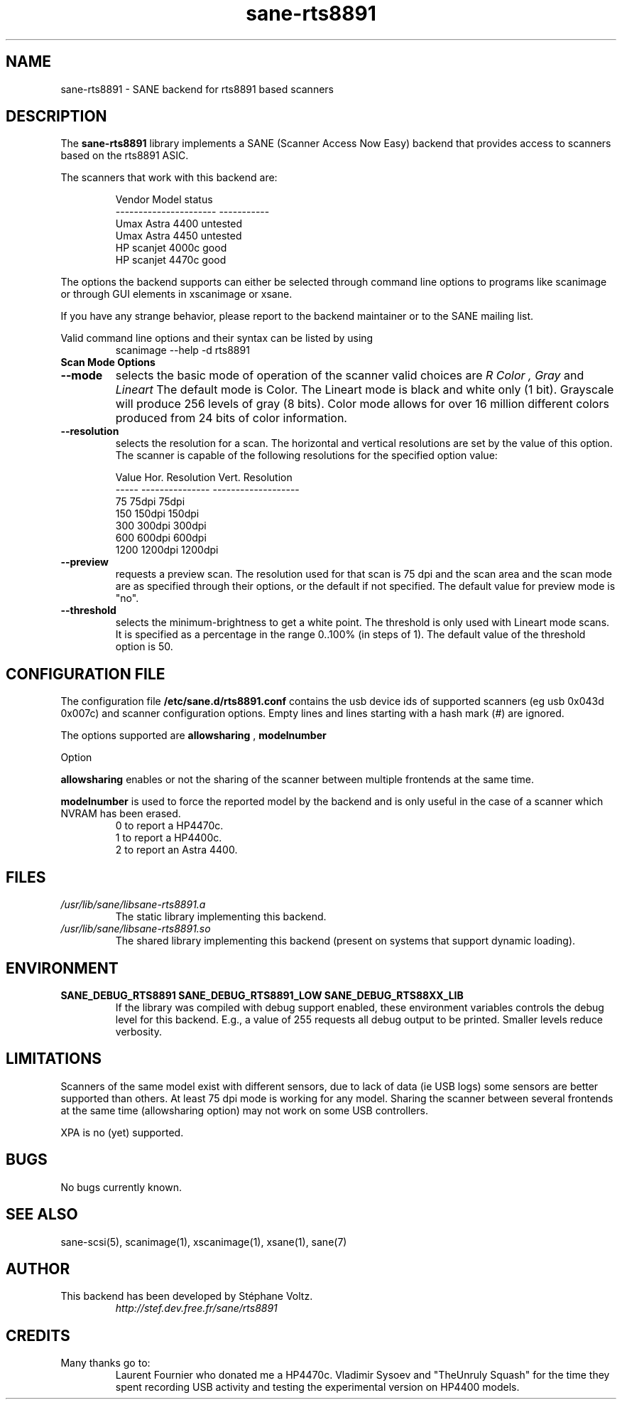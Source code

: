 .TH "sane\-rts8891" "5" "8 Dec 2008" "" "SANE Scanner Access Now Easy"
.SH "NAME"
sane\-rts8891 \- SANE backend for rts8891 based scanners
.SH "DESCRIPTION"
The
.B sane\-rts8891
library implements a SANE (Scanner Access Now Easy) backend that
provides access to scanners based on the rts8891 ASIC.
.PP
The scanners that work with this backend are:
.PP
.RS
.ft CR
.nf
   Vendor Model           status
\-\-\-\-\-\-\-\-\-\-\-\-\-\-\-\-\-\-\-\-\-\-  \-\-\-\-\-\-\-\-\-\-\-
  Umax Astra 4400       untested
  Umax Astra 4450       untested
  HP scanjet 4000c      good
  HP scanjet 4470c      good
.fi
.ft R
.RE

The options the backend supports can either be selected through
command line options to programs like scanimage or through GUI
elements in xscanimage or xsane.

.br
If you have any strange behavior, please report to the backend
maintainer or to the SANE mailing list.

Valid command line options and their syntax can be listed by using
.RS
scanimage \-\-help \-d rts8891
.RE

.TP
.B Scan Mode Options

.TP
.B \-\-mode
selects the basic mode of operation of the scanner valid choices are
.I R Color ,
.I Gray
and
.I Lineart
The default mode is Color. The Lineart mode is black and white only (1 bit).
Grayscale will produce 256 levels of gray (8 bits). Color mode allows for over
16 million different colors produced from 24 bits of color information.

.TP
.B \-\-resolution
selects the resolution for a scan. The horizontal and vertical resolutions are set
by the value of this option. The scanner is capable of the following resolutions for the specified option value:
.PP
.RS
.ft CR
.nf
  Value   Hor. Resolution  Vert. Resolution
  \-\-\-\-\-   \-\-\-\-\-\-\-\-\-\-\-\-\-\-\-  \-\-\-\-\-\-\-\-\-\-\-\-\-\-\-\-\-\-\-
  75      75dpi            75dpi
  150     150dpi           150dpi
  300     300dpi           300dpi
  600     600dpi           600dpi
  1200    1200dpi          1200dpi
.fi
.ft R
.RE

.TP
.B \-\-preview
requests a preview scan. The resolution used for that scan is 75 dpi
and the scan area and the scan mode are as specified through their options,
or the default if not specified. The default value for preview mode is "no".

.TP
.B \-\-threshold
selects the  minimum\-brightness to get a white point. The threshold is only used with Lineart mode scans.
It is specified as a percentage in the range 0..100% (in steps of 1).
The default value of the threshold option is 50.


.SH "CONFIGURATION FILE"
The configuration file
.B /etc/sane.d/rts8891.conf
contains the usb device ids of supported scanners (eg usb 0x043d 0x007c) and scanner configuration options.
Empty lines and lines starting with a hash mark (#) are
ignored.
.PP
The options supported are
.B allowsharing
,
.B modelnumber
.

Option
.PP
.B allowsharing
enables or not the sharing of the scanner between multiple frontends at the same time.
.PP
.B modelnumber
is used to force the reported model by the backend and is only useful in the case of a scanner which NVRAM has been erased.
.RS
.ft CR
.nf
0 to report a HP4470c.
1 to report a HP4400c.
2 to report an Astra 4400.
.fi
.ft R
.RE

.PP
.SH "FILES"
.TP
.I /usr/lib/sane/libsane\-rts8891.a
The static library implementing this backend.
.TP
.I /usr/lib/sane/libsane\-rts8891.so
The shared library implementing this backend (present on systems that
support dynamic loading).


.SH "ENVIRONMENT"
.TP
.B SANE_DEBUG_RTS8891 SANE_DEBUG_RTS8891_LOW SANE_DEBUG_RTS88XX_LIB
If the library was compiled with debug support enabled, these
environment variables controls the debug level for this backend. E.g.,
a value of 255 requests all debug output to be printed. Smaller levels
reduce verbosity.


.SH "LIMITATIONS"
Scanners of the same model exist with different sensors, due to lack of data
(ie USB logs) some sensors are better supported than others. At least 75 dpi
mode is working for any model. Sharing the scanner between several frontends
at the same time (allowsharing option) may not work on some USB controllers.
.PP
XPA is no (yet) supported.
.SH "BUGS"
.br
No bugs currently known.


.SH "SEE ALSO"
sane\-scsi(5), scanimage(1), xscanimage(1), xsane(1), sane(7)


.SH "AUTHOR"
.TP
This backend has been developed by St\['e]phane Voltz.
.I http://stef.dev.free.fr/sane/rts8891
.SH "CREDITS"
.TP
Many thanks go to:
Laurent Fournier who donated me a HP4470c.
Vladimir Sysoev and "TheUnruly Squash" for the time they spent recording
USB activity and testing the experimental version on HP4400 models.
